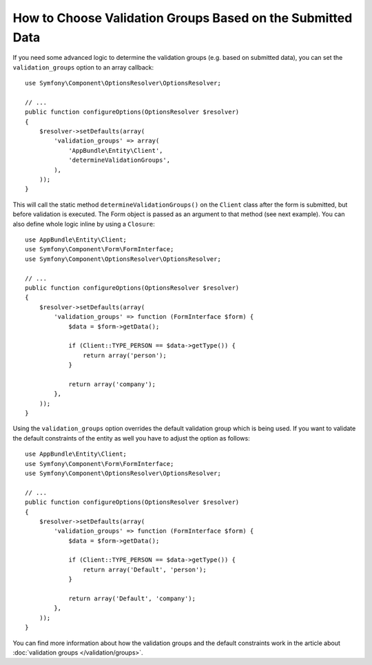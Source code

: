 .. index::
    single: Forms; Validation groups based on submitted data

How to Choose Validation Groups Based on the Submitted Data
===========================================================

If you need some advanced logic to determine the validation groups (e.g.
based on submitted data), you can set the ``validation_groups`` option
to an array callback::

    use Symfony\Component\OptionsResolver\OptionsResolver;

    // ...
    public function configureOptions(OptionsResolver $resolver)
    {
        $resolver->setDefaults(array(
            'validation_groups' => array(
                'AppBundle\Entity\Client',
                'determineValidationGroups',
            ),
        ));
    }

This will call the static method ``determineValidationGroups()`` on the
``Client`` class after the form is submitted, but before validation is executed.
The Form object is passed as an argument to that method (see next example).
You can also define whole logic inline by using a ``Closure``::

    use AppBundle\Entity\Client;
    use Symfony\Component\Form\FormInterface;
    use Symfony\Component\OptionsResolver\OptionsResolver;

    // ...
    public function configureOptions(OptionsResolver $resolver)
    {
        $resolver->setDefaults(array(
            'validation_groups' => function (FormInterface $form) {
                $data = $form->getData();

                if (Client::TYPE_PERSON == $data->getType()) {
                    return array('person');
                }

                return array('company');
            },
        ));
    }

Using the ``validation_groups`` option overrides the default validation
group which is being used. If you want to validate the default constraints
of the entity as well you have to adjust the option as follows::

    use AppBundle\Entity\Client;
    use Symfony\Component\Form\FormInterface;
    use Symfony\Component\OptionsResolver\OptionsResolver;

    // ...
    public function configureOptions(OptionsResolver $resolver)
    {
        $resolver->setDefaults(array(
            'validation_groups' => function (FormInterface $form) {
                $data = $form->getData();

                if (Client::TYPE_PERSON == $data->getType()) {
                    return array('Default', 'person');
                }

                return array('Default', 'company');
            },
        ));
    }

You can find more information about how the validation groups and the default constraints
work in the article about :doc:`validation groups </validation/groups>`.
